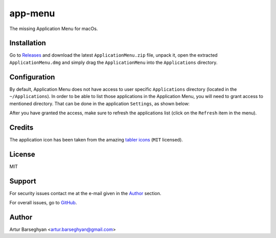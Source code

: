 ========
app-menu
========
.. Internal references

.. _Releases: https://github.com/barseghyanartur/app-menu/releases/

.. External references

.. _tabler icons: https://github.com/tabler/tabler-icons

The missing Application Menu for macOs.

.. image:: Docs/app_menu_screenshot.jpg
  :width: 400
  :alt: AppMenu screenshot

Installation
============
Go to `Releases`_ and download the latest ``ApplicationMenu.zip`` file, 
unpack it, open the extracted ``ApplicationMenu.dmg`` and simply drag the 
``ApplicationMenu`` into the ``Applications`` directory.

.. image:: Docs/app_menu_installation.jpg
  :width: 400
  :alt: AppMenu installation

Configuration
=============
By default, Application Menu does not have access to user specific 
``Applications`` directory (located in the ``~/Applications``). In order to 
be able to list those applications in the Application Menu, you will need to 
grant access to mentioned directory. That can be done in the application 
``Settings``, as shown below:

.. image:: Docs/app_menu_configuration_dir_access.jpg
  :width: 400
  :alt: AppMenu configuration Applications directory access

After you have granted the access, make sure to refresh the applications list
(click on the ``Refresh`` item in the menu).

Credits
=======
The application icon has been taken from the amazing `tabler icons`_ 
(``MIT`` licensed).

License
=======
MIT

Support
=======
For security issues contact me at the e-mail given in the `Author`_ section.

For overall issues, go to `GitHub <https://github.com/barseghyanartur/app-menu/issues>`_.

Author
======
Artur Barseghyan <artur.barseghyan@gmail.com>
